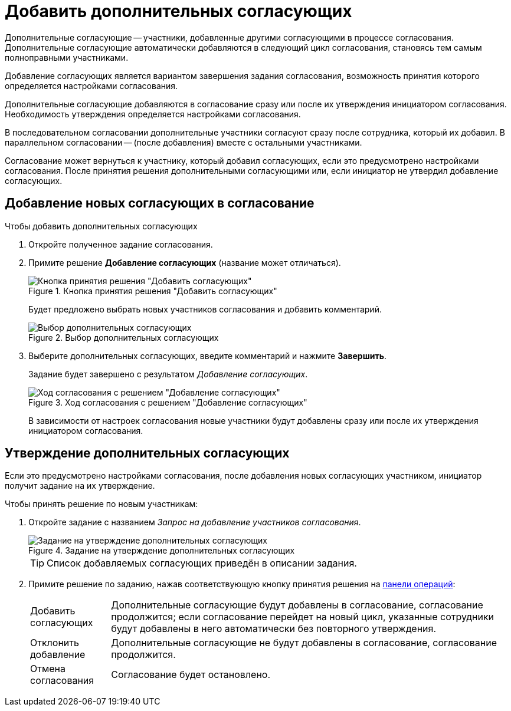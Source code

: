 = Добавить дополнительных согласующих

Дополнительные согласующие -- участники, добавленные другими согласующими в процессе согласования. Дополнительные согласующие автоматически добавляются в следующий цикл согласования, становясь тем самым полноправными участниками.

Добавление согласующих является вариантом завершения задания согласования, возможность принятия которого определяется настройками согласования.

Дополнительные согласующие добавляются в согласование сразу или после их утверждения инициатором согласования. Необходимость утверждения определяется настройками согласования.

В последовательном согласовании дополнительные участники согласуют сразу после сотрудника, который их добавил. В параллельном согласовании -- (после добавления) вместе с остальными участниками.

Согласование может вернуться к участнику, который добавил согласующих, если это предусмотрено настройками согласования. После принятия решения дополнительными согласующими или, если инициатор не утвердил добавление согласующих.

== Добавление новых согласующих в согласование

.Чтобы добавить дополнительных согласующих
. Откройте полученное задание согласования.
. Примите решение *Добавление согласующих* (название может отличаться).
+
.Кнопка принятия решения "Добавить согласующих"
image::approval-add-approving.png[Кнопка принятия решения "Добавить согласующих"]
+
****
Будет предложено выбрать новых участников согласования и добавить комментарий.

.Выбор дополнительных согласующих
image::approval-add-approvers-panel.png[Выбор дополнительных согласующих]
****
+
. Выберите дополнительных согласующих, введите комментарий и нажмите *Завершить*.
+
****
Задание будет завершено с результатом _Добавление согласующих_.

.Ход согласования с решением "Добавление согласующих"
image::negotiation-new-approval.png[Ход согласования с решением "Добавление согласующих"]

В зависимости от настроек согласования новые участники будут добавлены сразу или после их утверждения инициатором согласования.
****

== Утверждение дополнительных согласующих

Если это предусмотрено настройками согласования, после добавления новых согласующих участником, инициатор получит задание на их утверждение.

.Чтобы принять решение по новым участникам:

. Откройте задание с названием _Запрос на добавление участников согласования_.
+
.Задание на утверждение дополнительных согласующих
image::approval-add-approvers-task.png[Задание на утверждение дополнительных согласующих]
+
TIP: Список добавляемых согласующих приведён в описании задания.
+
. Примите решение по заданию, нажав соответствующую кнопку принятия решения на xref:cards-terms.adoc#cards-operations[панели операций]:
+
****
[horizontal]
Добавить согласующих::
Дополнительные согласующие будут добавлены в согласование, согласование продолжится; если согласование перейдет на новый цикл, указанные сотрудники будут добавлены в него автоматически без повторного утверждения.

Отклонить добавление::
Дополнительные согласующие не будут добавлены в согласование, согласование продолжится.

Отмена согласования::
Согласование будет остановлено.
****
